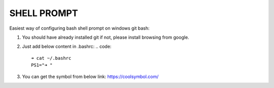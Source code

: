 SHELL PROMPT
============

Easiest way of configuring bash shell prompt on windows git bash:

1. You should have already installed git if not, please install browsing from google.

2. Just add below content in .bashrc:
   .. code::

        ➜ cat ~/.bashrc
        PS1="➜ "

3. You can get the symbol from below link:
   https://coolsymbol.com/

